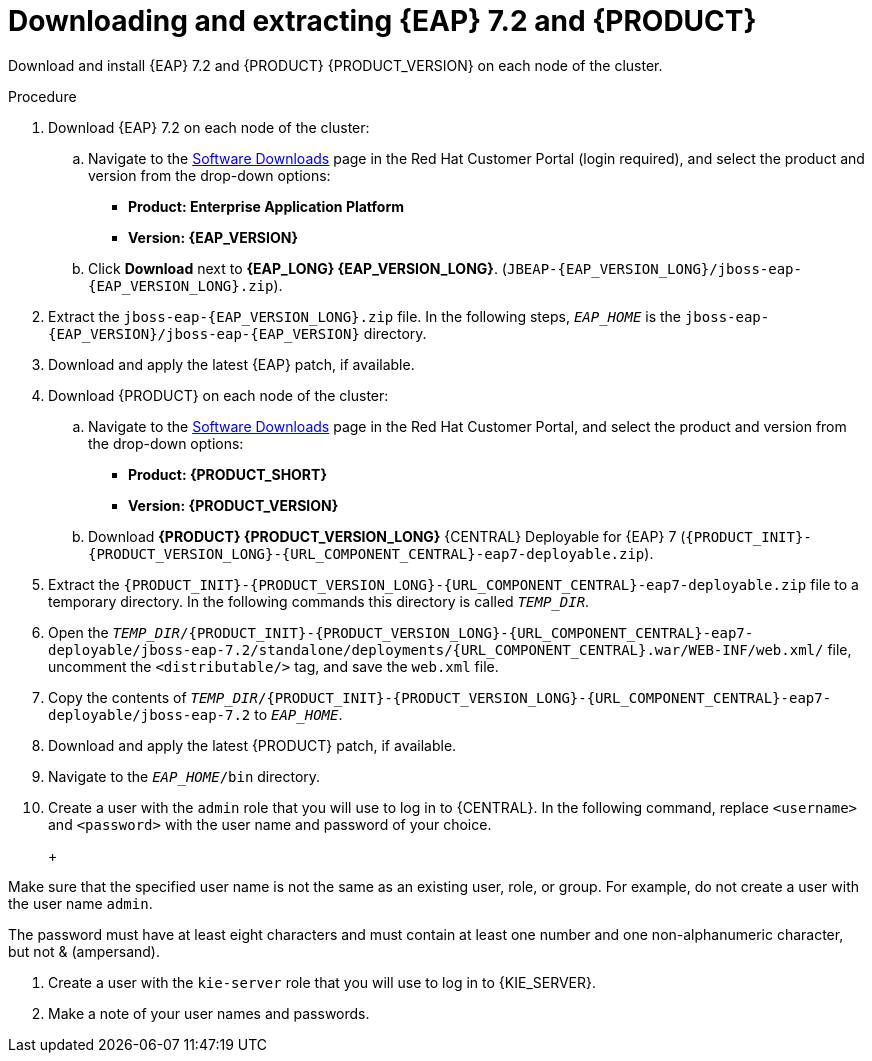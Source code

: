 [id='clustering-download-eap-bc-proc']
= Downloading and extracting {EAP} 7.2 and {PRODUCT}

Download and install {EAP} 7.2 and {PRODUCT} {PRODUCT_VERSION} on each node of the cluster.

.Procedure
. Download {EAP} 7.2 on each node of the cluster:
.. Navigate to the https://access.redhat.com/jbossnetwork/restricted/listSoftware.html[Software Downloads] page in the Red Hat Customer Portal (login required), and select the product and version from the drop-down options:
* *Product: Enterprise Application Platform*
* *Version: {EAP_VERSION}*
.. Click *Download* next to *{EAP_LONG} {EAP_VERSION_LONG}*. (`JBEAP-{EAP_VERSION_LONG}/jboss-eap-{EAP_VERSION_LONG}.zip`).
. Extract the `jboss-eap-{EAP_VERSION_LONG}.zip` file. In the following steps, `_EAP_HOME_` is the `jboss-eap-{EAP_VERSION}/jboss-eap-{EAP_VERSION}` directory.
. Download and apply the latest {EAP} patch, if available.
. Download {PRODUCT} on each node of the cluster:
.. Navigate to the https://access.redhat.com/jbossnetwork/restricted/listSoftware.html[Software Downloads] page in the Red Hat Customer Portal, and select the product and version from the drop-down options:
* *Product: {PRODUCT_SHORT}*
* *Version: {PRODUCT_VERSION}*
.. Download  *{PRODUCT} {PRODUCT_VERSION_LONG}* {CENTRAL} Deployable for {EAP} 7 (`{PRODUCT_INIT}-{PRODUCT_VERSION_LONG}-{URL_COMPONENT_CENTRAL}-eap7-deployable.zip`).
. Extract the `{PRODUCT_INIT}-{PRODUCT_VERSION_LONG}-{URL_COMPONENT_CENTRAL}-eap7-deployable.zip` file to a temporary directory. In the following commands this directory is called `__TEMP_DIR__`.
. Open the `_TEMP_DIR_/{PRODUCT_INIT}-{PRODUCT_VERSION_LONG}-{URL_COMPONENT_CENTRAL}-eap7-deployable/jboss-eap-7.2/standalone/deployments/{URL_COMPONENT_CENTRAL}.war/WEB-INF/web.xml/` file, uncomment the `<distributable/>` tag, and save the `web.xml` file.
. Copy the contents of `_TEMP_DIR_/{PRODUCT_INIT}-{PRODUCT_VERSION_LONG}-{URL_COMPONENT_CENTRAL}-eap7-deployable/jboss-eap-7.2` to `_EAP_HOME_`.
. Download and apply the latest {PRODUCT} patch, if available.
. Navigate to the `__EAP_HOME__/bin` directory.
. Create a user with the `admin` role that you will use to log in to {CENTRAL}. In the following command, replace `<username>` and   `<password>` with the user name and password of your choice.
+
ifdef::PAM[]
[source,bash]
----
$ ./add-user.sh -a --user <USERNAME> --password <PASSWORD> --role admin,rest-all
----
endif::[]
ifdef::DM[]
[source,bash]
----
$ ./add-user.sh -a --user <USERNAME>  --password <PASSWORD> --role admin
----
endif::[]
+
[NOTE]
====
Make sure that the specified user name is not the same as an existing user, role, or group. For example, do not create a user with the user name `admin`.

The password must have at least eight characters and must contain at least one number and one non-alphanumeric character, but not & (ampersand).
====
. Create a user with the `kie-server` role that you will use to log in to {KIE_SERVER}. 
+
ifdef::PAM[]
[source,bash]
----
$ ./add-user.sh -a --user <USERNAME> --password <PASSWORD> --role kie-server
----
endif::[]
ifdef::DM[]
[source,bash]
----
$ ./add-user.sh -a --user <USERNAME>  --password <PASSWORD> --role kie-server
----
endif::[]
. Make a note of your user names and passwords. 



